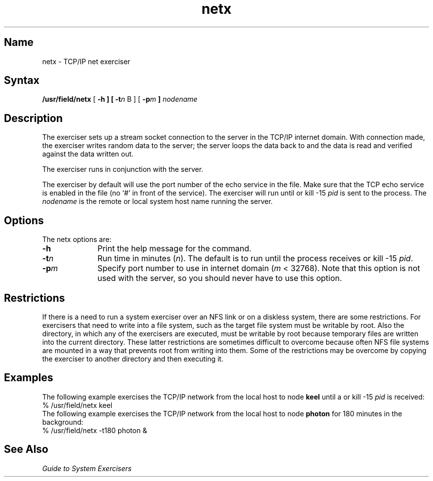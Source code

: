 .\" SCCSID: @(#)netx.8	8.2	12/3/90
.TH netx 8 
.SH Name
netx \- TCP/IP net exerciser
.SH Syntax
.B /usr/field/netx
[
.B \-h
.B ] [
.BI \-t n
B ] [
.BI \-p m
.B ]  
.I nodename
.SH Description
.NXB "netx exerciser"
.NXB "TCP network" "testing"
.NXB "IP network" "testing"
The 
.PN netx 
exerciser sets up a stream socket connection to the
.MS miscd 8c
server in the TCP/IP internet domain. With connection
made, the exerciser writes random data to the 
.PN miscd 
server; the
server loops the data back to 
.PN netx ,
and the data is read and
verified against the data written out. 
.PP
The 
.PN netx 
exerciser runs
in conjunction with the
.MS miscd 8c
server. 
.PP
The 
.PN netx 
exerciser by default
will use the port number of the echo service in the 
.PN /etc/services
file. Make sure that the TCP echo service is enabled in the 
.PN /etc/inetd.conf 
file (no `#' in front of the service). The exerciser
will run until
.CT C
or kill \-15 \fIpid\fR is sent
to the process.
The
.I nodename
is the remote or local system host name running the
.MS miscd 8c
server.
.SH Options
.NXR "netx exerciser" "options"
The \f(CWnetx\fR options are:
.IP \fB\-h\fR 1i
Print the help message for the 
.PN netx 
command.
.IP \fB\-t\fIn\fR
Run time in minutes (\fIn\fR).
The default is to run until the process
receives
.CT C
or kill \-15 \fIpid\fR.
.IP \fB\-p\fIm\fR
Specify port number to use in internet domain (\fIm\fR < 32768).
Note that this option is not used with the 
.MS miscd 8c
server, so you should never have to use this option.
.SH Restrictions 
.NXR "netx exerciser" "restricted"
If there is a need to run a system exerciser over an NFS link or on a diskless
system, there are some restrictions.  For exercisers that need to write into a file
system, such as 
.MS fsx 8 ,
the target file system must be writable by root.  Also the directory, in which any
of the exercisers are executed, must be writable by root because temporary
files are written into the current directory.  These latter restrictions are
sometimes difficult to overcome because often NFS file systems are mounted in a
way that prevents root from writing into them.  Some of the restrictions may be
overcome by copying the exerciser to another directory and then executing it.  
.SH Examples
.NXR(e) "TCP network" "testing"
.NXR(e) "IP network" "testing"
The following example exercises the TCP/IP network from the local
host to node \fBkeel\fR until a
.CT C
or kill \-15 \fIpid\fR is received:
.EX
% /usr/field/netx keel
.EE
The following example exercises the TCP/IP network from the local
host to node \fBphoton\fR for 180 minutes in the background:
.EX
% /usr/field/netx \-t180 photon &
.EE
.SH See Also
.I "Guide to System Exercisers"
.NXE "netx exerciser"
.NXE "TCP network" "testing"
.NXE "IP network" "testing"
